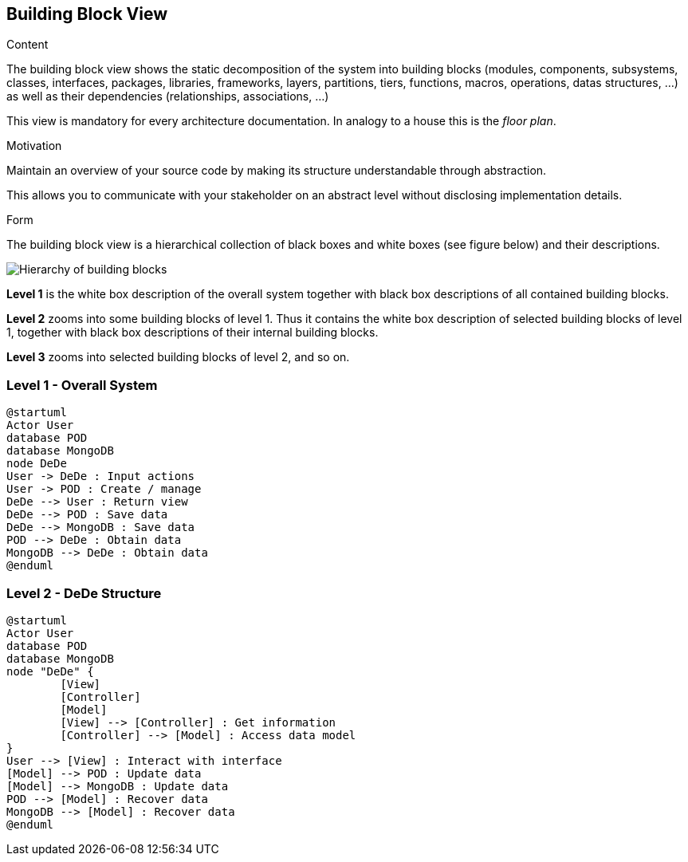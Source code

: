 [[section-building-block-view]]


== Building Block View

[role="arc42help"]
****
.Content
The building block view shows the static decomposition of the system into building blocks (modules, components, subsystems, classes,
interfaces, packages, libraries, frameworks, layers, partitions, tiers, functions, macros, operations,
datas structures, ...) as well as their dependencies (relationships, associations, ...)

This view is mandatory for every architecture documentation.
In analogy to a house this is the _floor plan_.

.Motivation
Maintain an overview of your source code by making its structure understandable through
abstraction.

This allows you to communicate with your stakeholder on an abstract level without disclosing implementation details.

.Form
The building block view is a hierarchical collection of black boxes and white boxes
(see figure below) and their descriptions.

image:05_building_blocks-EN.png["Hierarchy of building blocks"]

*Level 1* is the white box description of the overall system together with black
box descriptions of all contained building blocks.

*Level 2* zooms into some building blocks of level 1.
Thus it contains the white box description of selected building blocks of level 1, together with black box descriptions of their internal building blocks.

*Level 3* zooms into selected building blocks of level 2, and so on.
****

=== Level 1 - Overall System


[plantuml]
....
@startuml
Actor User
database POD
database MongoDB
node DeDe
User -> DeDe : Input actions
User -> POD : Create / manage
DeDe --> User : Return view
DeDe --> POD : Save data
DeDe --> MongoDB : Save data
POD --> DeDe : Obtain data
MongoDB --> DeDe : Obtain data
@enduml
....


=== Level 2 - DeDe Structure


[plantuml]
....
@startuml
Actor User
database POD
database MongoDB
node "DeDe" {
	[View]
	[Controller]
	[Model]
	[View] --> [Controller] : Get information
	[Controller] --> [Model] : Access data model
}
User --> [View] : Interact with interface
[Model] --> POD : Update data
[Model] --> MongoDB : Update data
POD --> [Model] : Recover data
MongoDB --> [Model] : Recover data
@enduml
....
